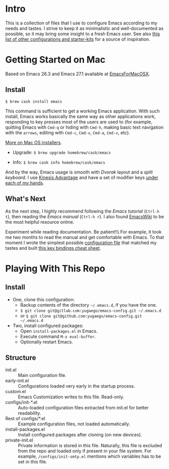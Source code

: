 * Intro

This is a collection of files that I use to configure Emacs according to my
needs and tastes. I strive to keep it as minimalistic and well-documented as
possible, so it may bring some insight to a fresh Emacs user. See also [[https://github.com/caisah/emacs.dz][this
list of other configurations and starter-kits]] for a source of inspiration.

* Getting Started on Mac

Based on Emacs 26.3 and Emacs 27.1 available at [[https://emacsformacosx.com][EmacsForMacOSX]].


** Install

~$ brew cask install emacs~

This command is sufficient to get a working Emacs application. With such
install, Emacs works basically the same way as other applications work,
responding to key presses most of the users are used to (for example, quitting
Emacs with =Cmd-q= or hiding with =Cmd-h=, making basic text navigation with
the =arrows=, editing with =Cmd-c=, =Cmd-v=, =Cmd-a=, =Cmd-x=, etc).

[[https://www.emacswiki.org/emacs/EmacsForMacOS][More on Mac OS installers]].

- Upgrade: ~$ brew upgrade homebrew/cask/emacs~

- Info: ~$ brew cask info homebrew/cask/emacs~

And by the way, Emacs usage is smooth with /Dvorak/ layout and a /split
keyboard/. I use [[https://kinesis-ergo.com/shop/advantage2/][Kinesis Advantage]] and have a set of modifier keys [[https://gitlab.com/-/snippets/1744636][under each
of my hands]].


** What's Next

As the next step, I highly recommend following the /Emacs tutorial/ (~Ctrl-h
t~), then reading the /Emacs manual/ (~Ctrl-h r~). I also found [[https://www.emacswiki.org/emacs/EmacsNewbie][EmacsWiki]] to be
the most helpful resource online.

Experiment while reading documentation. Be patient!\\ For example, it took me
two months to read the manual and get comfortable with Emacs. To that moment I
wrote the simplest possible [[https://github.com/yugaego/emacs-config/blob/bare-bones/init.el][configuration file]] that matched my tastes and built
[[https://github.com/yugaego/cheat-sheets/blob/main/Emacs.org][this key bindings cheat sheet]].


* Playing With This Repo

** Install

- One, clone this configuration:
  - Backup contents of the directory =~/.emacs.d=, if you have the one.
  - ~$ git clone git@gitlab.com:yugaego/emacs-config.git ~/.emacs.d~
  - or ~$ git clone git@github.com:yugaego/emacs-config.git ~/.emacs.d~

- Two, install configured packages:
  - Open =install-packages.el= in Emacs.
  - Execute command ~M-x eval-buffer~.
  - Optionally restart Emacs.

** Structure

- init.el :: Main configuration file.
- early-init.el :: Configurations loaded very early in the startup process.
- custom.el :: Emacs Customization writes to this file. Read-only.
- configs/init-*.el :: Auto-loaded configuration files extracted from init.el
  for better readability.
- Rest of configs/*.el :: Example configuration files, not loaded automatically.
- install-packages.el :: Install configured packages after cloning (on new devices).
- private-init.el :: Private information is stored in this file. Naturally, this
  file is excluded from the repo and loaded only if present in your file system.
  For example, =/configs/init-smtp.el= mentions which variables has to be set in
  this file.

